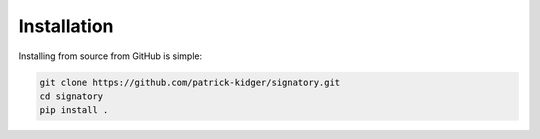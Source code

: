 Installation
------------
Installing from source from GitHub is simple:

.. code-block:: bash

    git clone https://github.com/patrick-kidger/signatory.git
    cd signatory
    pip install .